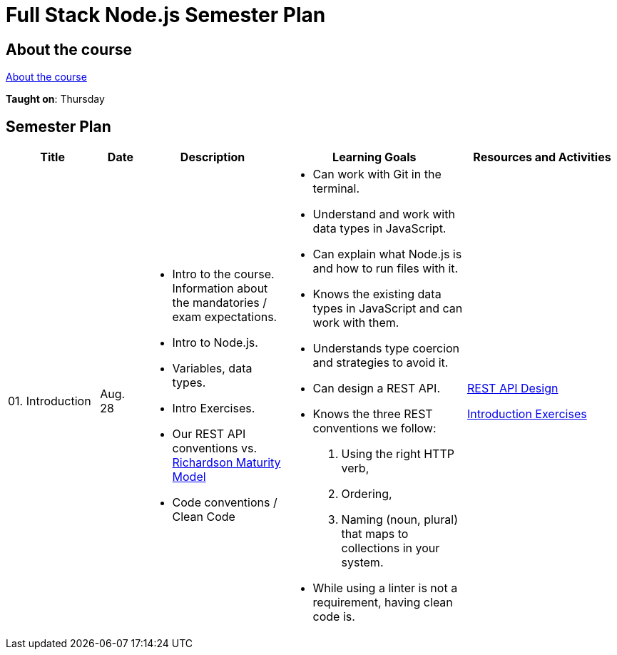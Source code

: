 = Full Stack Node.js Semester Plan

== About the course

link:00._Course_Material/00._Meta_Course_Material/about_the_course.md[About the course]

**Taught on**: Thursday

== Semester Plan

[width="100%",cols="15%,7%,23%,30%,25%",options="header",]
|===
| Title | Date | Description | Learning Goals | Resources and Activities

| 01. Introduction
| Aug. 28
a|
* Intro to the course. Information about the mandatories / exam expectations.
* Intro to Node.js.
* Variables, data types.
* Intro Exercises.
* Our REST API conventions vs. 
link:https://en.wikipedia.org/wiki/Richardson_Maturity_Model[Richardson Maturity Model]
* Code conventions / Clean Code
a|
* Can work with Git in the terminal.
* Understand and work with data types in JavaScript.
* Can explain what Node.js is and how to run files with it.
* Knows the existing data types in JavaScript and can work with them.
* Understands type coercion and strategies to avoid it.
* Can design a REST API.
* Knows the three REST conventions we follow:
1. Using the right HTTP verb,
2. Ordering, 
3. Naming (noun, plural) that maps to collections in your system.
* While using a linter is not a requirement, having clean code is.
a|
link:00._Course_Material/01._Assignments/01._Introduction/REST_API_Design.md[REST API Design]

link:00._Course_Material/01._Assignments/01._Introduction/Introduction_Exercises.md[Introduction Exercises]



|===
